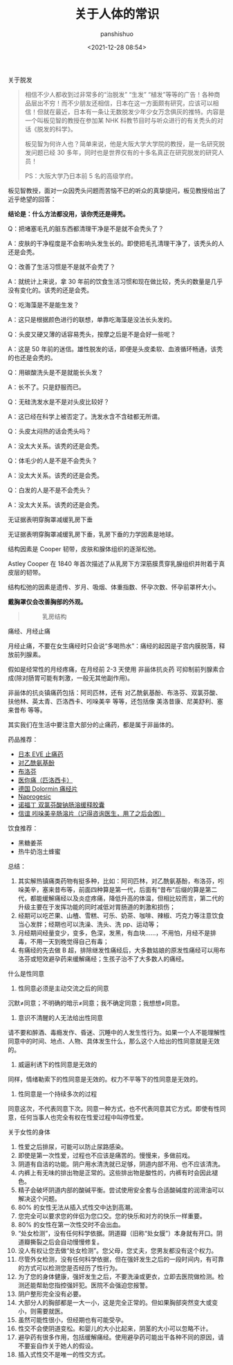 #+title: 关于人体的常识
#+AUTHOR: panshishuo
#+date: <2021-12-28 08:54>

***** 关于脱发
#+BEGIN_QUOTE
相信不少人都收到过非常多的“治脱发” “生发” “植发”等等的广告！各种商品层出不穷！而不少朋友还相信，日本在这一方面颇有研究，应该可以相信！但就在最近，日本有一条让无数脱发少年少女万念俱灰的推特。内容是一个叫板见智的教授在参加某 NHK 科教节目时与听众进行的有关秃头的对话《脱发的科学》。

板见智为何许人也？简单来说，他是大阪大学大学院的教授，是一名研究脱发问题已经 30 多年，同时也是世界仅有的十多名真正在研究脱发的研究人员！

PS：大阪大学乃日本前 5 名的高级学府。
#+END_QUOTE

板见智教授，面对一众因秃头问题而苦恼不已的听众的真挚提问，板见教授给出了近乎绝望的回答：

@@html:<b>结论是：什么方法都没用，该你秃还是得秃。</b>@@

Q：把堵塞毛孔的脏东西都清理干净是不是就不会秃头了？

A：皮肤的干净程度是不会影响头发生长的。即使把毛孔清理干净了，该秃头的人还是会秃。

Q：改善了生活习惯是不是就不会秃了？

A：就统计上来说，拿 30 年前的饮食生活习惯和现在做比较，秃头的数量是几乎没有变化的。该秃的还是会秃。

Q：吃海藻是不是能生发？

A：这只是根据颜色进行的联想，单靠吃海藻是没法长头发的。

Q：头皮又硬又薄的话容易秃头，按摩之后是不是会好一些呢？

A：这是 50 年前的迷信。雄性脱发的话，即便是头皮柔软、血液循环畅通，该秃的也还是会秃的。

Q：用碳酸洗头是不是就能长头发？

A：长不了。只是舒服而已。

Q：无硅洗发水是不是对头皮比较好？

A：这已经在科学上被否定了。洗发水含不含硅都无所谓。

Q：头皮太闷热的话会秃头吗？

A：没太大关系。该秃的还是会秃。

Q：体毛少的人是不是不会秃头？

A：没太大关系。该秃的还是会秃。

Q：白发的人是不是不会秃头？

A：没太大关系。该秃的还是会秃。

***** 无证据表明穿胸罩减缓乳房下垂
无证据表明穿胸罩减缓乳房下垂，乳房下垂的力学因素是地球。

结构因素是 Cooper 韧带，皮肤和腺体组织的逐渐松弛。

Astley Cooper 在 1840 年首次描述了从乳房下方深筋膜贯穿乳腺组织并附着于真皮层的韧带。

结构松弛的因素是遗传、岁月、吸烟、体重指数、怀孕次数、怀孕前罩杯大小。

@@html:<b>戴胸罩仅会改善胸部的外观。</b>@@

#+BEGIN_QUOTE
#+CAPTION: 乳房结构
#+ATTR_HTML: :style width:600px
[[file:https://nas.qysit.com:2046/geekpanshi/panshi_imgs/-/raw/main/img/nous/05_breast.jpg]]
#+END_QUOTE

***** 痛经、月经止痛

月经止痛，不要在女生痛经时只会说“多喝热水”：痛经的起因是子宫内膜脱落，释放前列腺素。

假如是经常性的月经疼痛，在月经前 2-3 天使用 非甾体抗炎药 可抑制前列腺素合成(除对肠胃可能有刺激，一般无其他副作用)。

非甾体的抗炎镇痛药包括：阿司匹林，还有 对乙酰氨基酚、布洛芬、双氯芬酸、扶他林、英太青、匹洛西卡、吲哚美辛 等等，还包括像 美洛昔康、尼美舒利、塞来昔布 等等。

其实我们在生活中要注意大部分的止痛药，都是属于非甾体的。

药品推荐：
- [[https://zhuanlan.zhihu.com/p/37435853][日本 EVE 止痛药]]
- [[https://e.dxy.cn/wisdom/front/zhihuihao/1379][对乙酰氨基酚]]
- [[https://e.dxy.cn/wisdom/front/zhihuihao/1379][布洛芬]]
- [[https://helloyishi.com.tw/drugs-supplement/piroxicam/][医你痛（匹洛西卡）]]
- [[https://npcitem.jd.hk/10036576650594.html][德国 Dolormin 痛经片]]
- [[https://www.zhihu.com/question/21714387][Naprogesic]]
- [[https://item.jkcsjd.com/35752345516.html][诺福丁 双氯芬酸钠肠溶缓释胶囊]]
- [[https://item.jkcsjd.com/100017402672.html][信谊 吲哚美辛肠溶片（记得咨询医生，用了之后会困）]]

饮食推荐：
- 黑糖姜茶
- 热牛奶泡土蜂蜜

总结：

1. 其实解热镇痛类药物有挺多种，比如：阿司匹林，对乙酰氨基酚，布洛芬，吲哚美辛，塞来昔布等，前面四种算是第一代，后面有“昔布”后缀的算是第二代，都能缓解痛经以及炎症疼痛，降低升高的体温，但相比较而言，第二代的升级主要在于发挥功能的同时减低对胃肠道的刺激和损伤；
2. 经期可以吃芒果、山楂、雪糕、可乐、奶茶、咖啡、辣椒、巧克力等注意饮食当心发胖；经期也可以洗澡、洗头、洗 pp、运动等；
3. 月经期间经量变少，变多，色深，发黑，有血块……，不用怕，月经不是排毒，不用一天到晚觉得自己有毒；
4. 有痛经的先去做 B 超，排除继发性痛经后，大多数姑娘的原发性痛经可以用布洛芬或短效避孕药来缓解痛经；生孩子治不了大多数人的痛经。


***** 什么是性同意

1. 性同意必须是主动交流之后的同意

沉默≠同意；不明确的暗示≠同意；我不确定同意；我想想≠同意。

2. 意识不清醒的人无法给出性同意

请不要和醉酒、毒瘾发作、昏迷、沉睡中的人发生性行为。如果一个人不能理解性同意中的时间、地点、人物、具体发生什么，那么这个人给出的性同意就是无效的。

3. 威逼利诱下的性同意是无效的

同样，情绪勒索下的性同意是无效的。权力不平等下的性同意是无效的。

4. 性同意是一个持续多次的过程

同意这次，不代表同意下次。同意一种方式，也不代表同意其它方式。即使有性同意，任何当事人也完全有权在性爱过程中叫停性爱。

***** 关于女性的身体

1. 性爱之后排尿，可能可以防止尿路感染。
2. 即使是第一次性爱，过程也不应该是痛苦的。慢慢来，多做前戏。
3. 阴道有自洁的功能。阴户用水清洗就已足够，阴道内部不用、也不应该清洗。
4. 内裤上有无味的排出物是正常的。这些排出物是酸性的，内裤有时会因此褪色。
5. 精子会破坏阴道内部的酸碱平衡。尝试使用安全套与合适酸碱度的润滑油可以解决这个问题。
6. 80% 的女性无法从插入式性交中达到高潮。
7. 您完全可以要求您的伴侣为您口交。您的快乐和对方的快乐一样重要。
8. 80% 的女性在第一次性交时不会出血。
9. “处女检测”，没有任何科学依据。阴道瓣（旧称“处女膜”）本身就有开口。阴道瓣撕裂之后会自动慢慢修复。
10. 没人有权让您去做“处女检测”。您父母，您丈夫，您男友都没有这个权力。
11. 尽管外女检测，没有任何科学依据，但在强奸发生之后的一段时间内，有可靠的方式可以检测您是否经历了性行为。
12. 为了您的身体健康，强奸发生之后，不要洗澡或更衣，立即去医院做检测。检测还能帮助您指控强奸犯。医院不会强迫您报警。
13. 阴户整形完全没有必要。
14. 大部分人的胸部都是一大一小，这是完全正常的。但如果胸部突然变大或变小，则需要就医。
15. 虽然可能性很小，但经期也有可能受孕。
16. 性交不会使阴道变松。和婴儿的大小比起来，阴茎的大小可以忽略不计。
17. 避孕药有很多作用，包括缓解痛经。使用避孕药可能出干各种不同的原因，请不要妄自作关于她人的假设。
18. 插入式性交不是唯一的性交方式。
